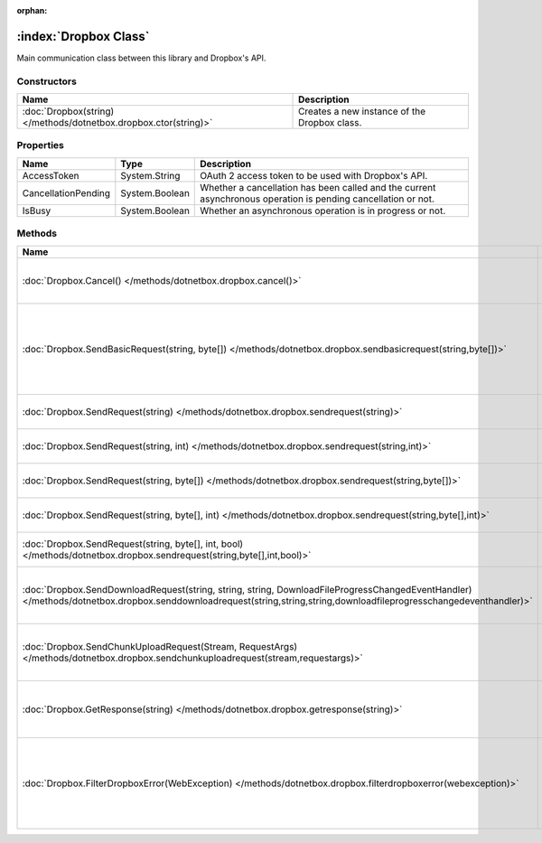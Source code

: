 :orphan:

:index:`Dropbox Class`
======================

Main communication class between this library and Dropbox's API.

Constructors
------------

================================================================ ============================================
Name                                                             Description                                  
================================================================ ============================================
:doc:`Dropbox(string) </methods/dotnetbox.dropbox.ctor(string)>` Creates a new instance of the Dropbox class. 
================================================================ ============================================

Properties
----------

=================== ============== =============================================================================================================
Name                Type           Description                                                                                                   
=================== ============== =============================================================================================================
AccessToken         System.String  OAuth 2 access token to be used with Dropbox's API.                                                           
CancellationPending System.Boolean Whether a cancellation has been called and the current asynchronous operation is pending cancellation or not. 
IsBusy              System.Boolean Whether an asynchronous operation is in progress or not.                                                      
=================== ============== =============================================================================================================

Methods
-------

================================================================================================================================================================================================================== ======================================================================================================
Name                                                                                                                                                                                                               Description                                                                                            
================================================================================================================================================================================================================== ======================================================================================================
:doc:`Dropbox.Cancel() </methods/dotnetbox.dropbox.cancel()>`                                                                                                                                                      Cancel the current asynchronous operation.                                                             
:doc:`Dropbox.SendBasicRequest(string, byte[]) </methods/dotnetbox.dropbox.sendbasicrequest(string,byte[])>`                                                                                                       Send a basic request to Dropbox's API, with no authentication. Used mostly for getting an OAuth token. 
:doc:`Dropbox.SendRequest(string) </methods/dotnetbox.dropbox.sendrequest(string)>`                                                                                                                                Send an API request to Dropbox.                                                                        
:doc:`Dropbox.SendRequest(string, int) </methods/dotnetbox.dropbox.sendrequest(string,int)>`                                                                                                                       Send an API request to Dropbox.                                                                        
:doc:`Dropbox.SendRequest(string, byte[]) </methods/dotnetbox.dropbox.sendrequest(string,byte[])>`                                                                                                                 Send an API request to Dropbox.                                                                        
:doc:`Dropbox.SendRequest(string, byte[], int) </methods/dotnetbox.dropbox.sendrequest(string,byte[],int)>`                                                                                                        Send an API request to Dropbox.                                                                        
:doc:`Dropbox.SendRequest(string, byte[], int, bool) </methods/dotnetbox.dropbox.sendrequest(string,byte[],int,bool)>`                                                                                             Send an API request to Dropbox.                                                                        
:doc:`Dropbox.SendDownloadRequest(string, string, string, DownloadFileProgressChangedEventHandler) </methods/dotnetbox.dropbox.senddownloadrequest(string,string,string,downloadfileprogresschangedeventhandler)>` Send a download request to Dropbox's API.                                                              
:doc:`Dropbox.SendChunkUploadRequest(Stream, RequestArgs) </methods/dotnetbox.dropbox.sendchunkuploadrequest(stream,requestargs)>`                                                                                 Send an upload request to Dropbox's API.                                                               
:doc:`Dropbox.GetResponse(string) </methods/dotnetbox.dropbox.getresponse(string)>`                                                                                                                                Convert Dropbox's JSON response to an object.                                                          
:doc:`Dropbox.FilterDropboxError(WebException) </methods/dotnetbox.dropbox.filterdropboxerror(webexception)>`                                                                                                      If the server responds, throw an error with the server's error message. If not, throw the exception.   
================================================================================================================================================================================================================== ======================================================================================================

